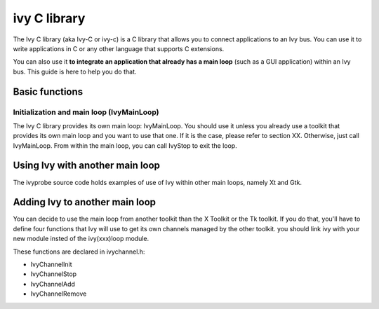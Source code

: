 

.. index::
   ivy (C library)

.. _ivy_c_library:

=============
ivy C library
=============

.. seealso:: http://www2.tls.cena.fr/products/ivy/documentation/ivy-c/index.html


The Ivy C library (aka Ivy-C or ivy-c) is a C library that allows you to 
connect applications to an Ivy bus. You can use it to write applications 
in C or any other language that supports C extensions. 

You can also use it **to integrate an application that already has a main loop** 
(such as a GUI application) within an Ivy bus. 
This guide is here to help you do that.
   
  
Basic functions
===============

.. seealso:: http://www2.tls.cena.fr/products/ivy/documentation/ivy-c/x76.html
  
Initialization and main loop (IvyMainLoop)
------------------------------------------

The Ivy C library provides its own main loop: IvyMainLoop. You should use it 
unless you already use a toolkit that provides its own main loop and you want 
to use that one. If it is the case, please refer to section XX. Otherwise, 
just call IvyMainLoop. From within the main loop, you can call IvyStop to exit 
the loop.


Using Ivy with another main loop
================================

.. seealso:: http://www2.tls.cena.fr/products/ivy/documentation/ivy-c/x200.html

The ivyprobe source code holds examples of use of Ivy within other main loops, 
namely Xt and Gtk.

Adding Ivy to another main loop
===============================


You can decide to use the main loop from another toolkit than the X Toolkit 
or the Tk toolkit. If you do that, you'll have to define four functions that 
Ivy will use to get its own channels managed by the other toolkit. you should 
link ivy with your new module insted of the ivy(xxx)loop module. 

These functions are declared in ivychannel.h: 

- IvyChannelInit
- IvyChannelStop
- IvyChannelAdd
- IvyChannelRemove

